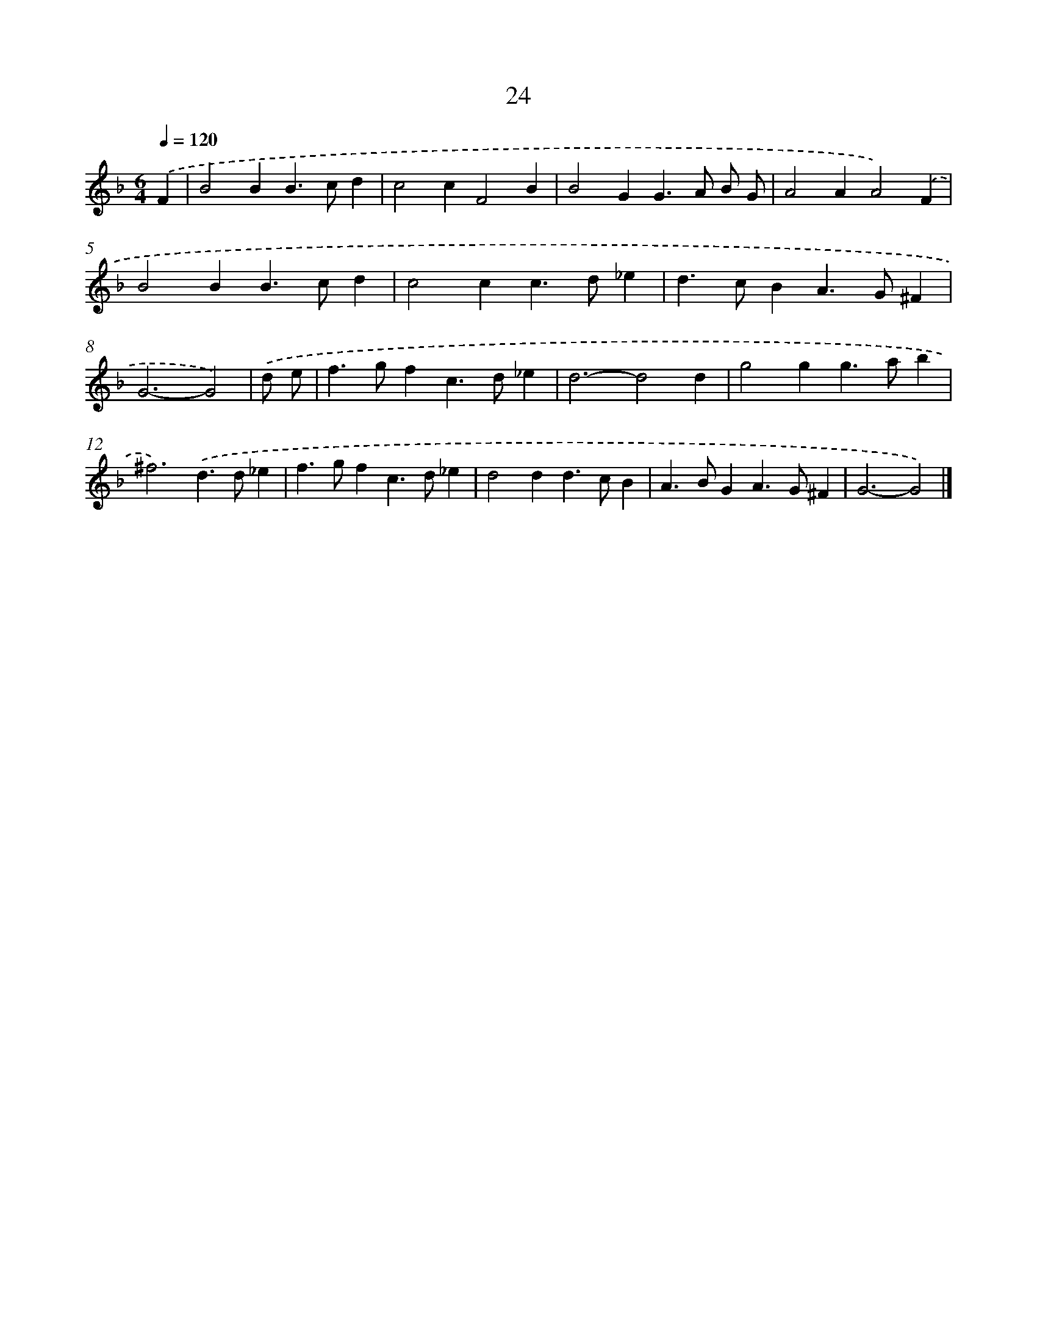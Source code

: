 X: 11173
T: 24
%%abc-version 2.0
%%abcx-abcm2ps-target-version 5.9.1 (29 Sep 2008)
%%abc-creator hum2abc beta
%%abcx-conversion-date 2018/11/01 14:37:12
%%humdrum-veritas 3096337653
%%humdrum-veritas-data 1714101584
%%continueall 1
%%barnumbers 0
L: 1/4
M: 6/4
Q: 1/4=120
K: F clef=treble
.('F [I:setbarnb 1]|
B2BB>cd |
c2cF2B |
B2GG>A B/ G/ |
A2AA2).('F |
B2BB>cd |
c2cc>d_e |
d>cBA>G^F |
G3-G2) |
.('d/ e/ [I:setbarnb 9]|
f>gfc>d_e |
d3-d2d |
g2gg>ab |
^f3).('d>d_e |
f>gfc>d_e |
d2dd>cB |
A>BGA>G^F |
G3-G2) |]

